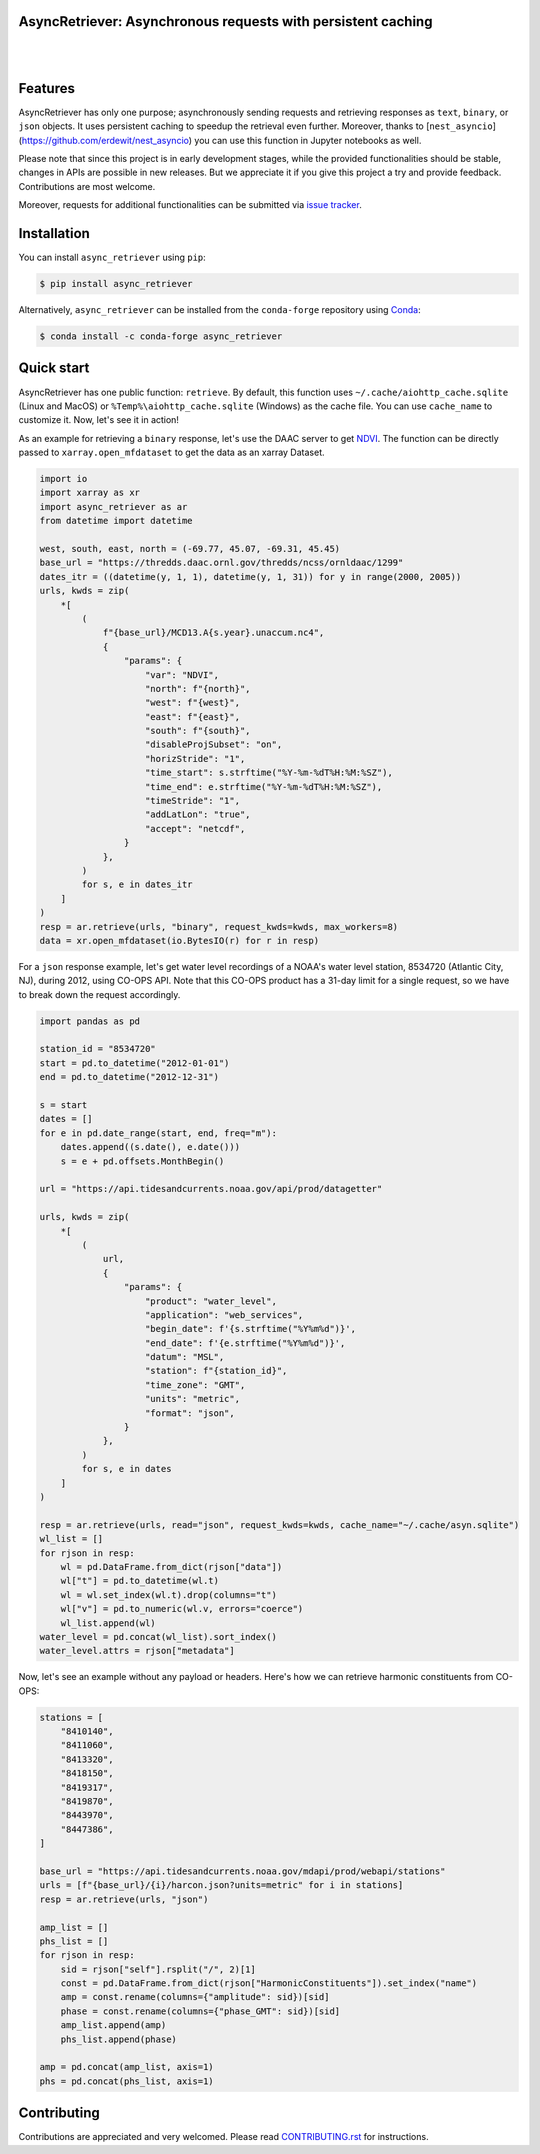 AsyncRetriever: Asynchronous requests with persistent caching
-------------------------------------------------------------

.. image:: https://img.shields.io/pypi/v/async_retriever.svg
    :target: https://pypi.python.org/pypi/async_retriever
    :alt: PyPi

.. image:: https://img.shields.io/conda/vn/conda-forge/async_retriever.svg
    :target: https://anaconda.org/conda-forge/async_retriever
    :alt: Conda Version

.. image:: https://codecov.io/gh/cheginit/async_retriever/branch/main/graph/badge.svg
    :target: https://codecov.io/gh/cheginit/async_retriever
    :alt: CodeCov

.. image:: https://img.shields.io/pypi/pyversions/async_retriever.svg
    :target: https://pypi.python.org/pypi/async_retriever
    :alt: Python Versions

.. image:: https://github.com/cheginit/async_retriever/actions/workflows/test.yml/badge.svg
    :target: https://github.com/cheginit/async_retriever/actions/workflows/test.yml
    :alt: Github Actions

|

.. image:: https://img.shields.io/badge/security-bandit-green.svg
    :target: https://github.com/PyCQA/bandit
    :alt: Security Status

.. image:: https://www.codefactor.io/repository/github/cheginit/async_retriever/badge
   :target: https://www.codefactor.io/repository/github/cheginit/async_retriever
   :alt: CodeFactor

.. image:: https://img.shields.io/badge/code%20style-black-000000.svg
    :target: https://github.com/psf/black
    :alt: black

.. image:: https://img.shields.io/badge/pre--commit-enabled-brightgreen?logo=pre-commit&logoColor=white
    :target: https://github.com/pre-commit/pre-commit
    :alt: pre-commit

|

Features
--------

AsyncRetriever has only one purpose; asynchronously sending requests and retrieving
responses as ``text``, ``binary``, or ``json`` objects. It uses persistent caching to speedup the
retrieval even further. Moreover, thanks to [``nest_asyncio``](https://github.com/erdewit/nest_asyncio)
you can use this function in Jupyter notebooks as well.

Please note that since this project is in early development stages, while the provided
functionalities should be stable, changes in APIs are possible in new releases. But we
appreciate it if you give this project a try and provide feedback. Contributions are most welcome.

Moreover, requests for additional functionalities can be submitted via
`issue tracker <https://github.com/cheginit/async_retriever/issues>`__.

Installation
------------

You can install ``async_retriever`` using ``pip``:

.. code-block:: console

    $ pip install async_retriever

Alternatively, ``async_retriever`` can be installed from the ``conda-forge`` repository
using `Conda <https://docs.conda.io/en/latest/>`__:

.. code-block:: console

    $ conda install -c conda-forge async_retriever

Quick start
-----------

AsyncRetriever has one public function: ``retrieve``. By default, this function uses
``~/.cache/aiohttp_cache.sqlite`` (Linux and MacOS) or ``%Temp%\aiohttp_cache.sqlite``
(Windows) as the cache file. You can use ``cache_name`` to customize it.
Now, let's see it in action!

As an example for retrieving a ``binary`` response, let's use the DAAC server to get
`NDVI <https://daac.ornl.gov/VEGETATION/guides/US_MODIS_NDVI.html>`_.
The function can be directly passed to ``xarray.open_mfdataset`` to get the data as
an xarray Dataset.

.. code-block:: python

    import io
    import xarray as xr
    import async_retriever as ar
    from datetime import datetime

    west, south, east, north = (-69.77, 45.07, -69.31, 45.45)
    base_url = "https://thredds.daac.ornl.gov/thredds/ncss/ornldaac/1299"
    dates_itr = ((datetime(y, 1, 1), datetime(y, 1, 31)) for y in range(2000, 2005))
    urls, kwds = zip(
        *[
            (
                f"{base_url}/MCD13.A{s.year}.unaccum.nc4",
                {
                    "params": {
                        "var": "NDVI",
                        "north": f"{north}",
                        "west": f"{west}",
                        "east": f"{east}",
                        "south": f"{south}",
                        "disableProjSubset": "on",
                        "horizStride": "1",
                        "time_start": s.strftime("%Y-%m-%dT%H:%M:%SZ"),
                        "time_end": e.strftime("%Y-%m-%dT%H:%M:%SZ"),
                        "timeStride": "1",
                        "addLatLon": "true",
                        "accept": "netcdf",
                    }
                },
            )
            for s, e in dates_itr
        ]
    )
    resp = ar.retrieve(urls, "binary", request_kwds=kwds, max_workers=8)
    data = xr.open_mfdataset(io.BytesIO(r) for r in resp)

.. image:: https://raw.githubusercontent.com/cheginit/HyRiver-examples/main/notebooks/_static/ndvi.png
    :target: https://github.com/cheginit/HyRiver-examples/blob/main/notebooks/async.ipunb

For a ``json`` response example, let's get water level recordings of a NOAA's water level station,
8534720 (Atlantic City, NJ), during 2012, using CO-OPS API. Note that this CO-OPS product has a 31-day
limit for a single request, so we have to break down the request accordingly.

.. code-block:: python

    import pandas as pd

    station_id = "8534720"
    start = pd.to_datetime("2012-01-01")
    end = pd.to_datetime("2012-12-31")

    s = start
    dates = []
    for e in pd.date_range(start, end, freq="m"):
        dates.append((s.date(), e.date()))
        s = e + pd.offsets.MonthBegin()

    url = "https://api.tidesandcurrents.noaa.gov/api/prod/datagetter"

    urls, kwds = zip(
        *[
            (
                url,
                {
                    "params": {
                        "product": "water_level",
                        "application": "web_services",
                        "begin_date": f'{s.strftime("%Y%m%d")}',
                        "end_date": f'{e.strftime("%Y%m%d")}',
                        "datum": "MSL",
                        "station": f"{station_id}",
                        "time_zone": "GMT",
                        "units": "metric",
                        "format": "json",
                    }
                },
            )
            for s, e in dates
        ]
    )

    resp = ar.retrieve(urls, read="json", request_kwds=kwds, cache_name="~/.cache/asyn.sqlite")
    wl_list = []
    for rjson in resp:
        wl = pd.DataFrame.from_dict(rjson["data"])
        wl["t"] = pd.to_datetime(wl.t)
        wl = wl.set_index(wl.t).drop(columns="t")
        wl["v"] = pd.to_numeric(wl.v, errors="coerce")
        wl_list.append(wl)
    water_level = pd.concat(wl_list).sort_index()
    water_level.attrs = rjson["metadata"]

.. image:: https://raw.githubusercontent.com/cheginit/HyRiver-examples/main/notebooks/_static/water_level.png
    :target: https://github.com/cheginit/HyRiver-examples/blob/main/notebooks/async.ipunb

Now, let's see an example without any payload or headers. Here's how we can retrieve
harmonic constituents from CO-OPS:

.. code-block:: python

    stations = [
        "8410140",
        "8411060",
        "8413320",
        "8418150",
        "8419317",
        "8419870",
        "8443970",
        "8447386",
    ]

    base_url = "https://api.tidesandcurrents.noaa.gov/mdapi/prod/webapi/stations"
    urls = [f"{base_url}/{i}/harcon.json?units=metric" for i in stations]
    resp = ar.retrieve(urls, "json")

    amp_list = []
    phs_list = []
    for rjson in resp:
        sid = rjson["self"].rsplit("/", 2)[1]
        const = pd.DataFrame.from_dict(rjson["HarmonicConstituents"]).set_index("name")
        amp = const.rename(columns={"amplitude": sid})[sid]
        phase = const.rename(columns={"phase_GMT": sid})[sid]
        amp_list.append(amp)
        phs_list.append(phase)

    amp = pd.concat(amp_list, axis=1)
    phs = pd.concat(phs_list, axis=1)

.. image:: https://raw.githubusercontent.com/cheginit/HyRiver-examples/main/notebooks/_static/tides.png
    :target: https://github.com/cheginit/HyRiver-examples/blob/main/notebooks/async.ipunb

Contributing
------------

Contributions are appreciated and very welcomed. Please read
`CONTRIBUTING.rst <https://github.com/cheginit/async_retriever/blob/main/CONTRIBUTING.rst>`__
for instructions.
